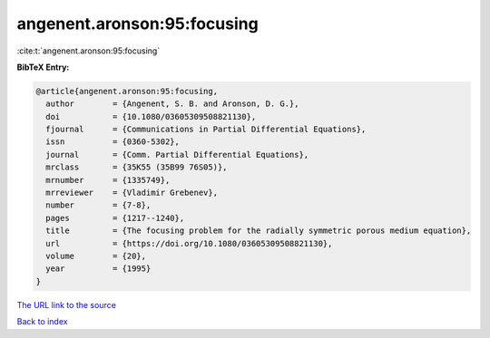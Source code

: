 angenent.aronson:95:focusing
============================

:cite:t:`angenent.aronson:95:focusing`

**BibTeX Entry:**

.. code-block:: bibtex

   @article{angenent.aronson:95:focusing,
     author        = {Angenent, S. B. and Aronson, D. G.},
     doi           = {10.1080/03605309508821130},
     fjournal      = {Communications in Partial Differential Equations},
     issn          = {0360-5302},
     journal       = {Comm. Partial Differential Equations},
     mrclass       = {35K55 (35B99 76S05)},
     mrnumber      = {1335749},
     mrreviewer    = {Vladimir Grebenev},
     number        = {7-8},
     pages         = {1217--1240},
     title         = {The focusing problem for the radially symmetric porous medium equation},
     url           = {https://doi.org/10.1080/03605309508821130},
     volume        = {20},
     year          = {1995}
   }

`The URL link to the source <https://doi.org/10.1080/03605309508821130>`__


`Back to index <../By-Cite-Keys.html>`__
